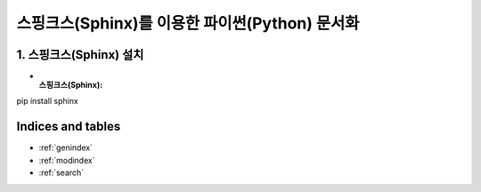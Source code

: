 ===============================================
스핑크스(Sphinx)를 이용한 파이썬(Python) 문서화
===============================================

1. 스핑크스(Sphinx) 설치
==========================
* :스핑크스(Sphinx):
pip install sphinx

Indices and tables
==================

* :ref:`genindex`
* :ref:`modindex`
* :ref:`search`
